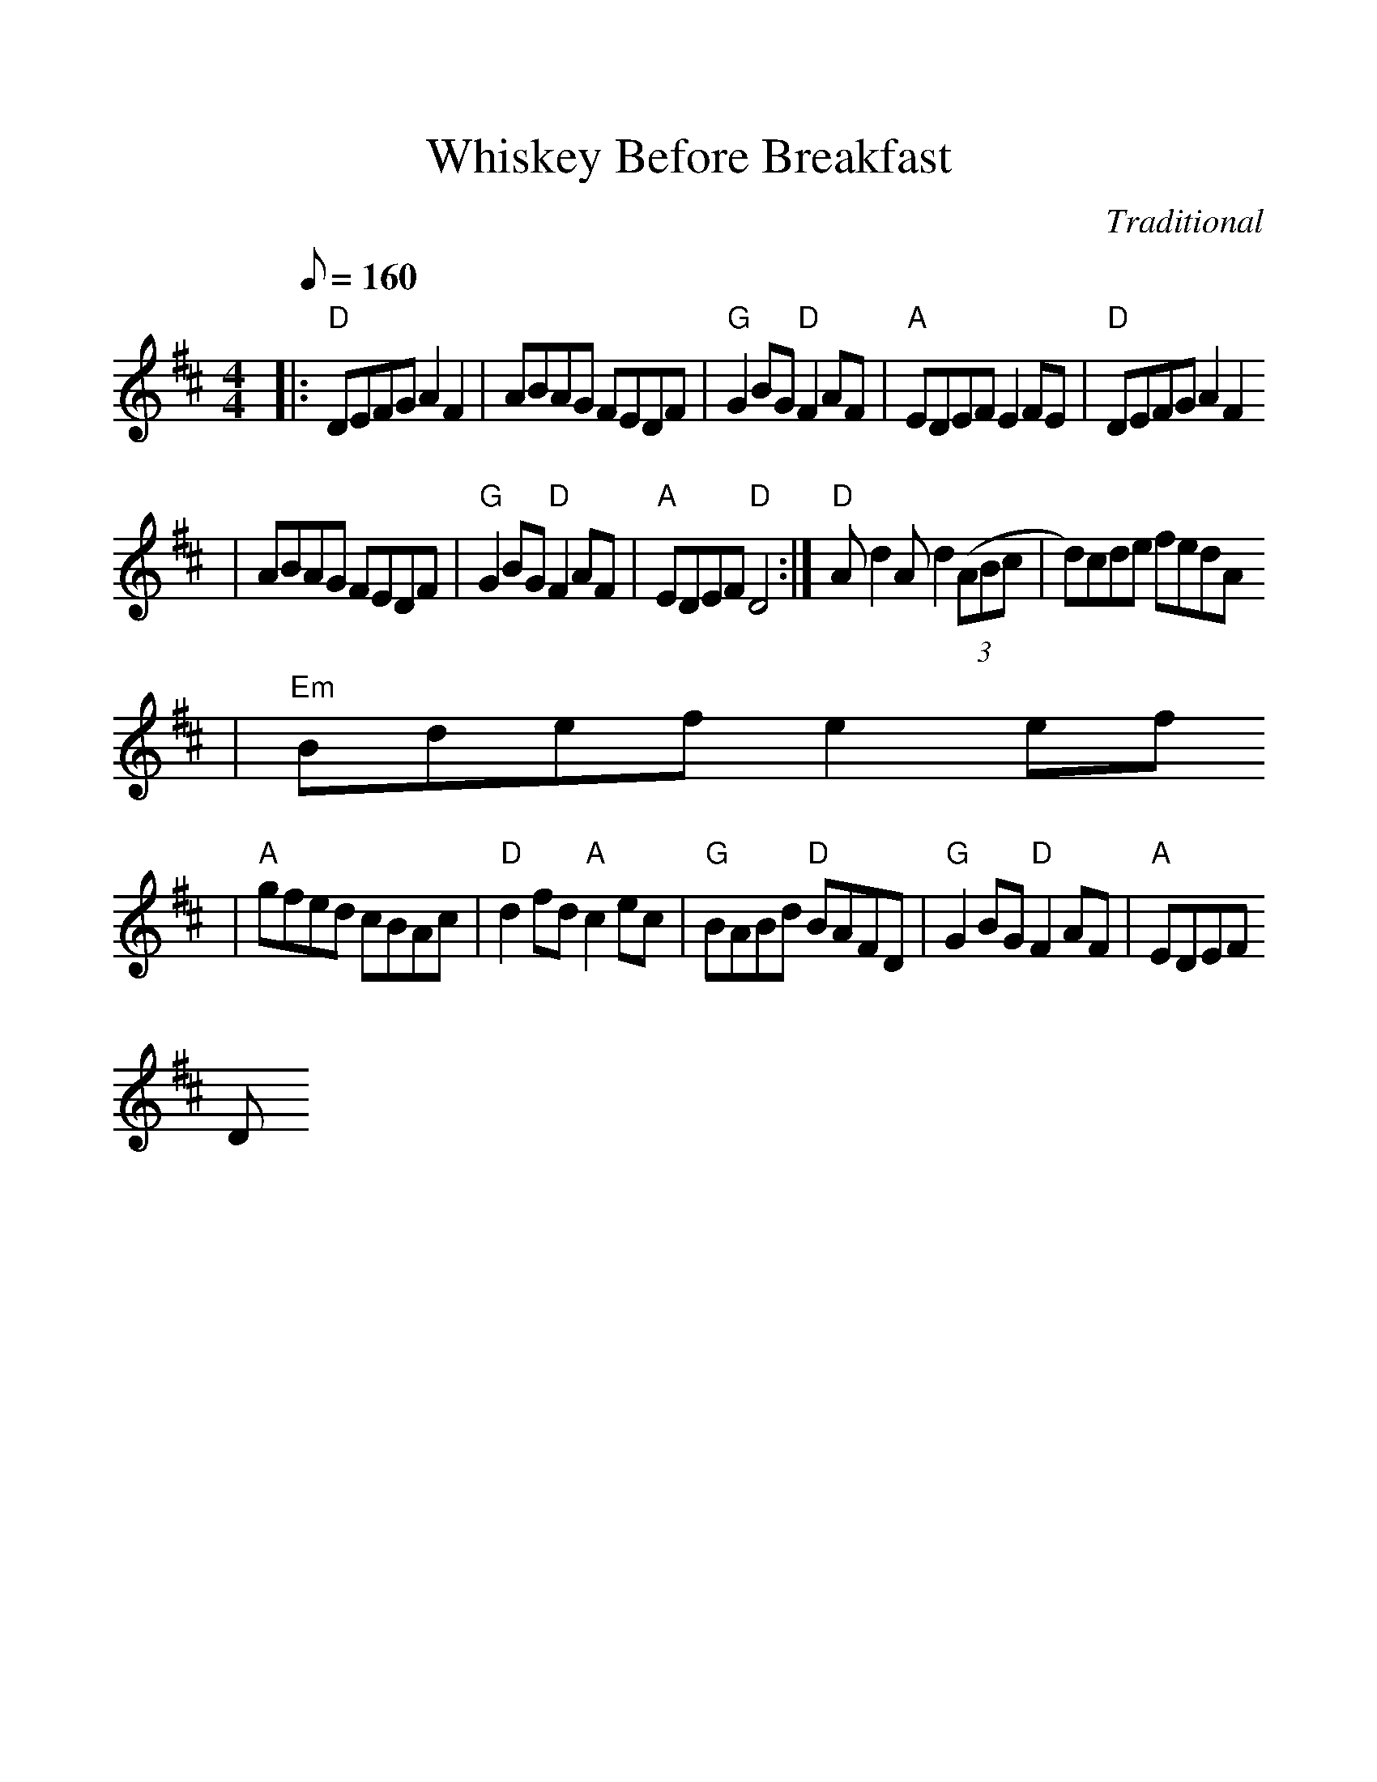 %%scale 1.1
X:1
T:Whiskey Before Breakfast
M:4/4
L:1/8
Q:160
C:Traditional
R:Reel
%F:http://www.deliveryboys.net/publicdo.abc	 2007-05-05 07:20:35 UT
K:D
|:"D"DEFG A2F2|ABAG FEDF|"G"G2BG"D"F2AF|"A"EDEF E2FE|"D"DEFG A2 F2
|ABAG FEDF|"G"G2BG "D"F2AF|"A"EDEF "D"D4:|"D"Ad2 Ad2 ((3ABc|d)cde fedA
|"Em"Bdef e2 ef
|"A"gfed cBAc|"D"d2 fd "A"c2 ec|"G"BABd "D"BAFD|"G"G2BG "D"F2AF|"A"EDEF "
D"D4:|]
